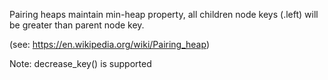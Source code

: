 # [[file:../../blender.org::*pairing heap][pairing heap:1]]
:org_mode_options:
#+STARTUP: indent
#+STARTUP: inlineimages
#+STARTUP: overview
#+OPTIONS: ^:nil
:END:
Pairing heaps maintain min-heap property, all children node keys (.left) will
be greater than parent node key.

(see: https://en.wikipedia.org/wiki/Pairing_heap)

Note: decrease_key() is supported
# pairing heap:1 ends here
